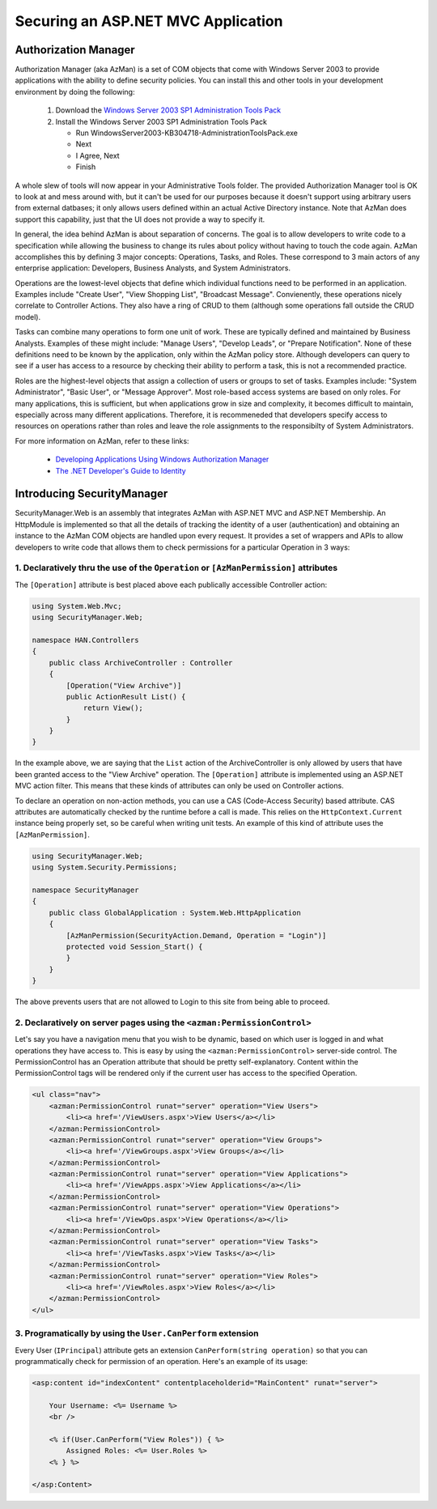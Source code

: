 Securing an ASP.NET MVC Application
###################################

Authorization Manager
---------------------

Authorization Manager (aka AzMan) is a set of COM objects that come with Windows
Server 2003 to provide applications with the ability to define security
policies. You can install this and other tools in your development environment
by doing the following:

 #. Download the `Windows Server 2003 SP1 Administration Tools Pack`_
 #. Install the Windows Server 2003 SP1 Administration Tools Pack
 
    - Run WindowsServer2003-KB304718-AdministrationToolsPack.exe
    - Next
    - I Agree, Next
    - Finish

A whole slew of tools will now appear in your Administrative Tools folder. The
provided Authorization Manager tool is OK to look at and mess around with, but
it can't be used for our purposes because it doesn't support using arbitrary
users from external datbases; it only allows users defined within an actual
Active Directory instance. Note that AzMan does support this capability, just
that the UI does not provide a way to specify it.

In general, the idea behind AzMan is about separation of concerns. The goal is
to allow developers to write code to a specification while allowing the business
to change its rules about policy without having to touch the code again. AzMan
accomplishes this by defining 3 major concepts: Operations, Tasks, and Roles.
These correspond to 3 main actors of any enterprise application: Developers,
Business Analysts, and System Administrators.

Operations are the lowest-level objects that define which individual functions
need to be performed in an application. Examples include "Create User", "View
Shopping List", "Broadcast Message". Convienently, these operations nicely
correlate to Controller Actions. They also have a ring of CRUD to them (although
some operations fall outside the CRUD model).

Tasks can combine many operations to form one unit of work. These are typically
defined and maintained by Business Analysts. Examples of these might include:
"Manage Users", "Develop Leads", or "Prepare Notification". None of these
definitions need to be known by the application, only within the AzMan policy
store. Although developers can query to see if a user has access to a resource
by checking their ability to perform a task, this is not a recommended practice.

Roles are the highest-level objects that assign a collection of users or groups
to set of tasks. Examples include: "System Administrator", "Basic User", or
"Message Approver". Most role-based access systems are based on only roles. For
many applications, this is sufficient, but when applications grow in size and
complexity, it becomes difficult to maintain, especially across many different
applications. Therefore, it is recommeneded that developers specify access to
resources on operations rather than roles and leave the role assignments to the
responsibilty of System Administrators.

For more information on AzMan, refer to these links:

 - `Developing Applications Using Windows Authorization Manager <http://msdn.microsoft.com/en-us/library/aa480244.aspx>`_
 - `The .NET Developer's Guide to Identity <http://msdn.microsoft.com/en-us/library/aa480245.aspx>`_

Introducing SecurityManager
---------------------------

SecurityManager.Web is an assembly that integrates AzMan with ASP.NET MVC and
ASP.NET Membership. An HttpModule is implemented so that all the details of
tracking the identity of a user (authentication) and obtaining an instance to
the AzMan COM objects are handled upon every request. It provides a set of
wrappers and APIs to allow developers to write code that allows them to check
permissions for a particular Operation in 3 ways:

1. Declaratively thru the use of the ``Operation`` or ``[AzManPermission]`` attributes
~~~~~~~~~~~~~~~~~~~~~~~~~~~~~~~~~~~~~~~~~~~~~~~~~~~~~~~~~~~~~~~~~~~~~~~~~~~~~~~~~~~~~~

The ``[Operation]`` attribute is best placed above each publically accessible
Controller action:

.. code-block:: c#

  using System.Web.Mvc;
  using SecurityManager.Web;
  
  namespace HAN.Controllers
  {
      public class ArchiveController : Controller
      {
          [Operation("View Archive")]
          public ActionResult List() {
              return View();
          }
      }
  }

In the example above, we are saying that the ``List`` action of the
ArchiveController is only allowed by users that have been granted access to the
"View Archive" operation. The ``[Operation]`` attribute is implemented using an
ASP.NET MVC action filter. This means that these kinds of attributes can only be
used on Controller actions.

To declare an operation on non-action methods, you can use a CAS (Code-Access
Security) based attribute. CAS attributes are automatically checked by the
runtime before a call is made. This relies on the ``HttpContext.Current``
instance being properly set, so be careful when writing unit tests. An example
of this kind of attribute uses the ``[AzManPermission]``.

.. code-block:: c#

	using SecurityManager.Web;
	using System.Security.Permissions;
	
	namespace SecurityManager
	{
	    public class GlobalApplication : System.Web.HttpApplication
	    {
	        [AzManPermission(SecurityAction.Demand, Operation = "Login")]
	        protected void Session_Start() {
	        }
	    }
	}

The above prevents users that are not allowed to Login to this site from being
able to proceed.

2. Declaratively on server pages using the ``<azman:PermissionControl>``
~~~~~~~~~~~~~~~~~~~~~~~~~~~~~~~~~~~~~~~~~~~~~~~~~~~~~~~~~~~~~~~~~~~~~~~~

Let's say you have a navigation menu that you wish to be dynamic, based on which
user is logged in and what operations they have access to. This is easy by using
the ``<azman:PermissionControl>`` server-side control. The PermissionControl has
an Operation attribute that should be pretty self-explanatory. Content within
the PermissionControl tags will be rendered only if the current user has access
to the specified Operation.

.. code-block:: html

	<ul class="nav">
	    <azman:PermissionControl runat="server" operation="View Users">
	        <li><a href='/ViewUsers.aspx'>View Users</a></li>
	    </azman:PermissionControl>
	    <azman:PermissionControl runat="server" operation="View Groups">
	        <li><a href='/ViewGroups.aspx'>View Groups</a></li>
	    </azman:PermissionControl>
	    <azman:PermissionControl runat="server" operation="View Applications">
	        <li><a href='/ViewApps.aspx'>View Applications</a></li>
	    </azman:PermissionControl>
	    <azman:PermissionControl runat="server" operation="View Operations">
	        <li><a href='/ViewOps.aspx'>View Operations</a></li>
	    </azman:PermissionControl>
	    <azman:PermissionControl runat="server" operation="View Tasks">
	        <li><a href='/ViewTasks.aspx'>View Tasks</a></li>
	    </azman:PermissionControl>
	    <azman:PermissionControl runat="server" operation="View Roles">
	        <li><a href='/ViewRoles.aspx'>View Roles</a></li>
	    </azman:PermissionControl>
	</ul>

3. Programatically by using the ``User.CanPerform`` extension
~~~~~~~~~~~~~~~~~~~~~~~~~~~~~~~~~~~~~~~~~~~~~~~~~~~~~~~~~~~~~

Every User (``IPrincipal``) attribute gets an extension ``CanPerform(string
operation)`` so that you can programmatically check for permission of an
operation. Here's an example of its usage:

.. code-block:: html

	<asp:content id="indexContent" contentplaceholderid="MainContent" runat="server">
	
	    Your Username: <%= Username %>	
	    <br />
	
	    <% if(User.CanPerform("View Roles")) { %>
	        Assigned Roles: <%= User.Roles %>
	    <% } %>
	
	</asp:Content>

.. _Windows Server 2003 SP1 Administration Tools Pack: http://www.microsoft.com/downloads/details.aspx?familyid=e487f885-f0c7-436a-a392-25793a25bad7&displaylang=en
